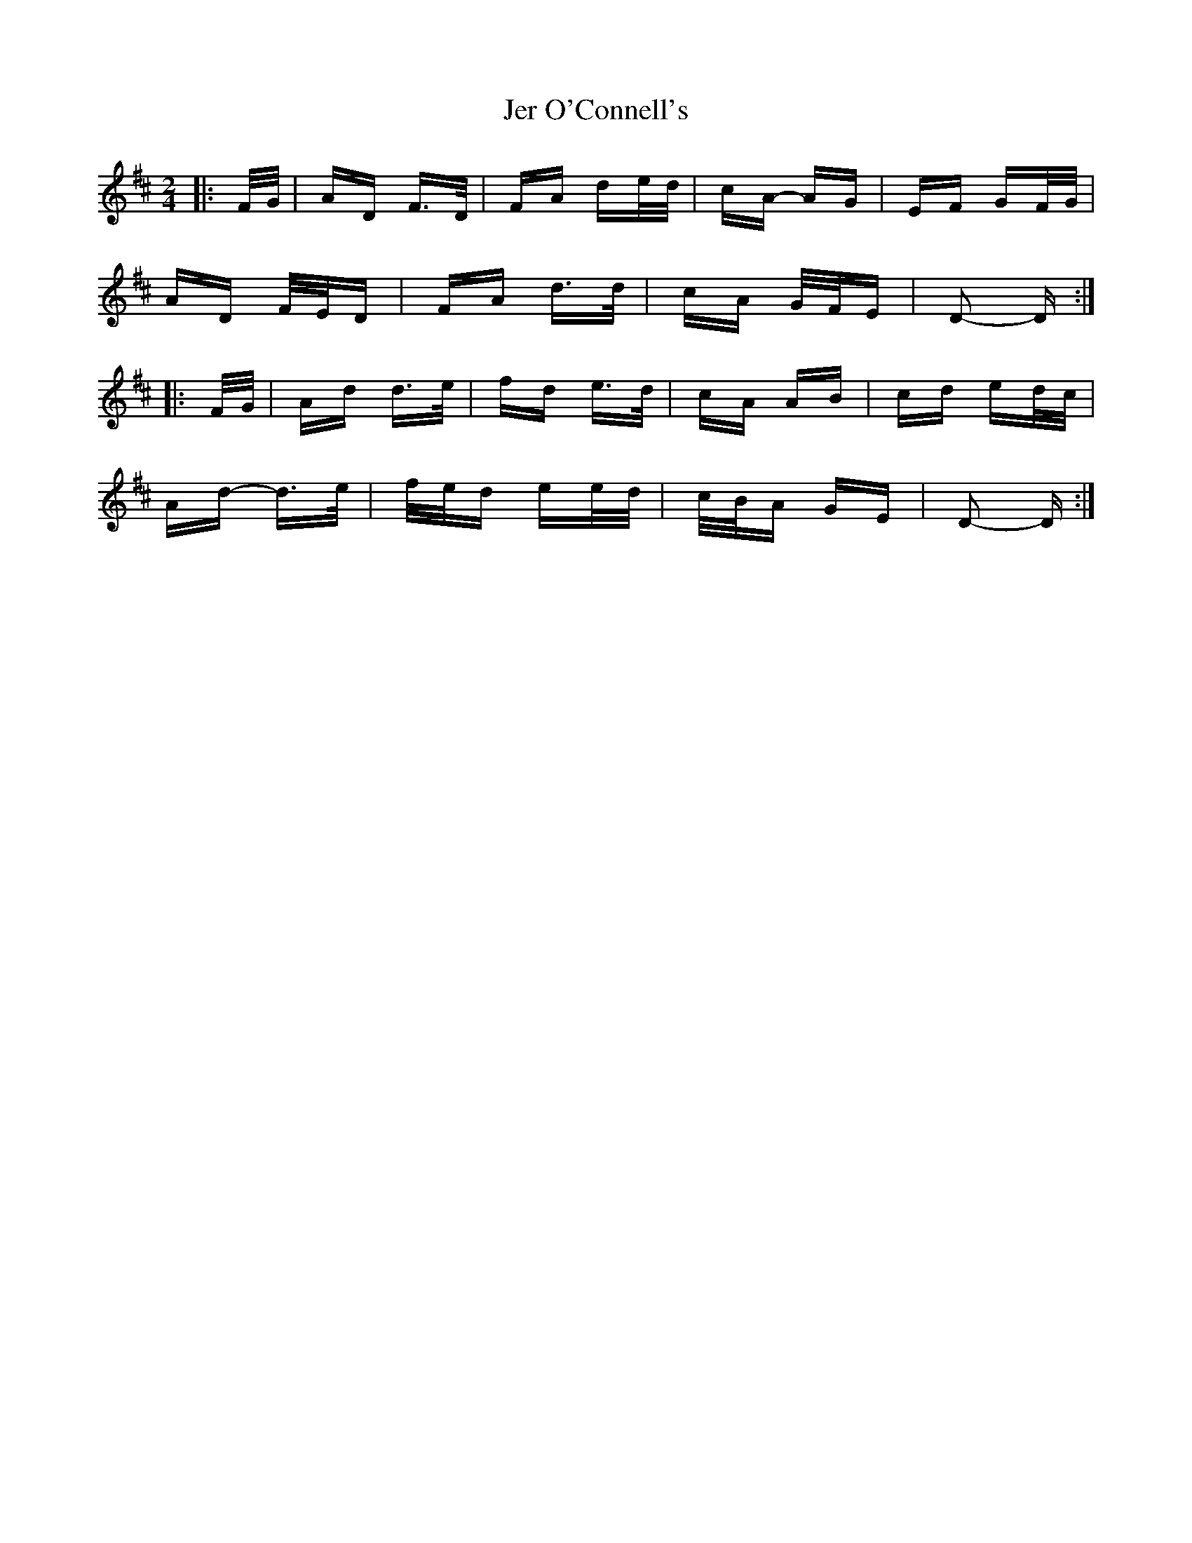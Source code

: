 X: 19795
T: Jer O'Connell's
R: polka
M: 2/4
K: Dmajor
|:F/G/|AD F>D|FA de/d/|cA- AG|EF GF/G/|
AD F/E/D|FA d>d|cA G/F/E|D2- D:|
|:F/G/|Ad d>e|fd e>d|cA AB|cd ed/c/|
Ad- d>e|f/e/d ee/d/|c/B/A GE|D2- D:|

